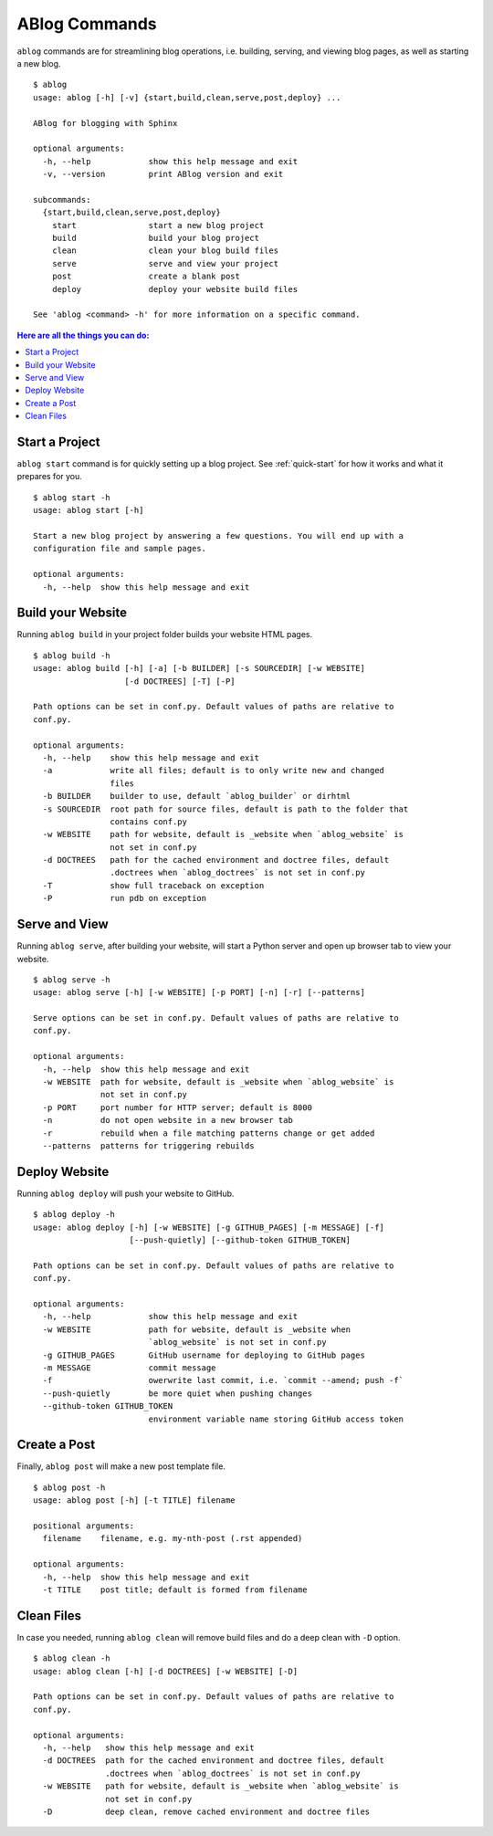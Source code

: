.. _commands:

ABlog Commands
==============

.. post:: Mar 1, 2015
   :tags: config, commands
   :author: Ahmet, Mehmet
   :category: Manual
   :location: SF


``ablog`` commands are for streamlining blog operations, i.e. building, serving,
and viewing blog pages, as well as starting a new blog.

::

  $ ablog
  usage: ablog [-h] [-v] {start,build,clean,serve,post,deploy} ...

  ABlog for blogging with Sphinx

  optional arguments:
    -h, --help            show this help message and exit
    -v, --version         print ABlog version and exit

  subcommands:
    {start,build,clean,serve,post,deploy}
      start               start a new blog project
      build               build your blog project
      clean               clean your blog build files
      serve               serve and view your project
      post                create a blank post
      deploy              deploy your website build files

  See 'ablog <command> -h' for more information on a specific command.




.. contents:: Here are all the things you can do:
   :local:
   :backlinks: top

.. _start:

Start a Project
---------------

``ablog start`` command is for quickly setting up a blog project. See
:ref:`quick-start` for how it works and what it prepares for you.


::

  $ ablog start -h
  usage: ablog start [-h]

  Start a new blog project by answering a few questions. You will end up with a
  configuration file and sample pages.

  optional arguments:
    -h, --help  show this help message and exit

.. _build:

Build your Website
------------------


Running ``ablog build`` in your project folder builds your website HTML pages.

::

  $ ablog build -h
  usage: ablog build [-h] [-a] [-b BUILDER] [-s SOURCEDIR] [-w WEBSITE]
                     [-d DOCTREES] [-T] [-P]

  Path options can be set in conf.py. Default values of paths are relative to
  conf.py.

  optional arguments:
    -h, --help    show this help message and exit
    -a            write all files; default is to only write new and changed
                  files
    -b BUILDER    builder to use, default `ablog_builder` or dirhtml
    -s SOURCEDIR  root path for source files, default is path to the folder that
                  contains conf.py
    -w WEBSITE    path for website, default is _website when `ablog_website` is
                  not set in conf.py
    -d DOCTREES   path for the cached environment and doctree files, default
                  .doctrees when `ablog_doctrees` is not set in conf.py
    -T            show full traceback on exception
    -P            run pdb on exception

Serve and View
--------------

Running ``ablog serve``, after building your website, will start a Python
server and open up browser tab to view your website.

::

  $ ablog serve -h
  usage: ablog serve [-h] [-w WEBSITE] [-p PORT] [-n] [-r] [--patterns]

  Serve options can be set in conf.py. Default values of paths are relative to
  conf.py.

  optional arguments:
    -h, --help  show this help message and exit
    -w WEBSITE  path for website, default is _website when `ablog_website` is
                not set in conf.py
    -p PORT     port number for HTTP server; default is 8000
    -n          do not open website in a new browser tab
    -r          rebuild when a file matching patterns change or get added
    --patterns  patterns for triggering rebuilds

.. _deploy:

Deploy Website
--------------

Running ``ablog deploy`` will push your website to GitHub.

::

  $ ablog deploy -h
  usage: ablog deploy [-h] [-w WEBSITE] [-g GITHUB_PAGES] [-m MESSAGE] [-f]
                      [--push-quietly] [--github-token GITHUB_TOKEN]

  Path options can be set in conf.py. Default values of paths are relative to
  conf.py.

  optional arguments:
    -h, --help            show this help message and exit
    -w WEBSITE            path for website, default is _website when
                          `ablog_website` is not set in conf.py
    -g GITHUB_PAGES       GitHub username for deploying to GitHub pages
    -m MESSAGE            commit message
    -f                    owerwrite last commit, i.e. `commit --amend; push -f`
    --push-quietly        be more quiet when pushing changes
    --github-token GITHUB_TOKEN
                          environment variable name storing GitHub access token

Create a Post
-------------

Finally, ``ablog post`` will make a new post template file.

::

  $ ablog post -h
  usage: ablog post [-h] [-t TITLE] filename

  positional arguments:
    filename    filename, e.g. my-nth-post (.rst appended)

  optional arguments:
    -h, --help  show this help message and exit
    -t TITLE    post title; default is formed from filename

Clean Files
-----------

In case you needed, running ``ablog clean`` will remove build files and
do a deep clean with ``-D`` option.

::

  $ ablog clean -h
  usage: ablog clean [-h] [-d DOCTREES] [-w WEBSITE] [-D]

  Path options can be set in conf.py. Default values of paths are relative to
  conf.py.

  optional arguments:
    -h, --help   show this help message and exit
    -d DOCTREES  path for the cached environment and doctree files, default
                 .doctrees when `ablog_doctrees` is not set in conf.py
    -w WEBSITE   path for website, default is _website when `ablog_website` is
                 not set in conf.py
    -D           deep clean, remove cached environment and doctree files


.. update:: Apr 7, 2015

   Added ``ablog clean`` and ``ablog deploy`` commands.
